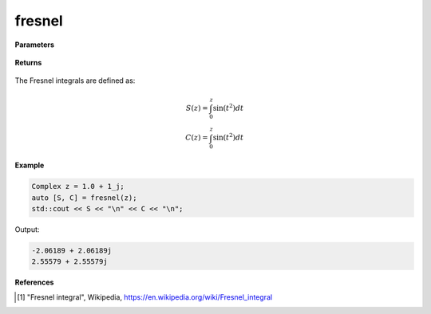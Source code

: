 
fresnel
=====

.. cpp:function:: constexpr std::pair<Complex, Complex> fresnel(const Complex& z) noexcept

   Evaluates the Fresnel integrals [1]_ for a complex input.

**Parameters**

    .. cpp:var:: const Complex& z

        A complex number. 

**Returns**

    .. cpp:type:: std::pair<Complex, Complex>

        A pair of complex numbers. 

The Fresnel integrals are defined as:

.. math::
   
   S(z) = \int_{0}^{z}\sin(t^2)dt \\
   C(z) = \int_{0}^{z}\sin(t^2)dt


**Example**

.. code-block:: cpp

   Complex z = 1.0 + 1_j;
   auto [S, C] = fresnel(z);
   std::cout << S << "\n" << C << "\n";

Output:

.. code-block:: cpp

   -2.06189 + 2.06189j
   2.55579 + 2.55579j

**References**

.. [1] "Fresnel integral", Wikipedia,
        https://en.wikipedia.org/wiki/Fresnel_integral